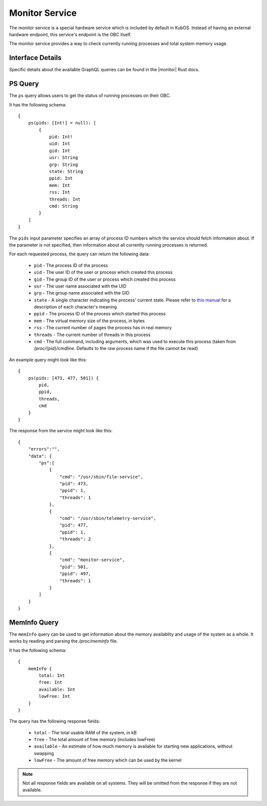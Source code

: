 Monitor Service
===============

The monitor service is a special hardware service which is included by default in KubOS.
Instead of having an external hardware endpoint, this service's endpoint is the OBC itself.

The monitor service provides a way to check currently running processes and total system memory
usage.

Interface Details
-----------------

Specific details about the available GraphQL queries can be found in the |monitor| Rust docs.

 .. |monitor| raw:: html

    <a href="../rust-docs/monitor_service/index.html" target="_blank">monitor service</a>

PS Query
--------

The ``ps`` query allows users to get the status of running processes on their OBC.

It has the following schema::

    {
        ps(pids: [Int!] = null): [
            {
                pid: Int!
                uid: Int
                gid: Int
                usr: String
                grp: String
                state: String
                ppid: Int
                mem: Int
                rss: Int
                threads: Int
                cmd: String
            }
        ]
    }

The ``pids`` input parameter specifies an array of process ID numbers which the service should fetch
information about. If the parameter is not specified, then information about all currently running
processes is returned.

For each requested process, the query can return the following data:

    - ``pid`` - The process ID of the process
    - ``uid`` - The user ID of the user or process which created this process
    - ``gid`` - The group ID of the user or process which created this process
    - ``usr`` - The user name associated with the UID
    - ``grp`` - The group name associated with the GID
    - ``state`` - A single character indicating the process' current state. Please refer to
      `this manual <http://man7.org/linux/man-pages/man1/ps.1.html#PROCESS_STATE_CODES>`__ for a
      description of each character's meaning
    - ``ppid`` - The process ID of the process which started this process
    - ``mem`` - The virtual memory size of the process, in bytes
    - ``rss`` - The current number of pages the process has in real memory
    - ``threads`` - The current number of threads in this process
    - ``cmd`` - The full command, including arguments, which was used to execute this process
      (taken from `/proc/{pid}/cmdline`. Defaults to the raw process name if the file cannot be read)

An example query might look like this::

    {
        ps(pids: [473, 477, 501]) {
            pid, 
            ppid, 
            threads, 
            cmd
        }
    }
        
The response from the service might look like this::

    {
        "errors":"",
        "data": {
            "ps":[
                {
                    "cmd": "/usr/sbin/file-service",
                    "pid": 473,
                    "ppid": 1,
                    "threads": 1
                },
                {
                    "cmd": "/usr/sbin/telemetry-service",
                    "pid": 477,
                    "ppid": 1,
                    "threads": 2
                },
                {
                    "cmd": "monitor-service",
                    "pid": 501,
                    "ppid": 497,
                    "threads": 1
                }
            ]
        }
    }

MemInfo Query
-------------

The ``memInfo`` query can be used to get information about the memory availablity and usage of the
system as a whole. It works by reading and parsing the `/proc/meminfo` file.

It has the following schema::

    {
        memInfo {
            total: Int
            free: Int
            available: Int
            lowFree: Int
        }
    }
    
The query has the following response fields:

    - ``total`` - The total usable RAM of the system, in kB
    - ``free`` - The total amount of free memory (includes lowFree)
    - ``available`` - An estimate of how much memory is available for starting new applications,
      without swapping
    - ``lowFree`` - The amount of free memory which can be used by the kernel

.. note::

    Not all response fields are available on all systems.
    They will be omitted from the response if they are not available.